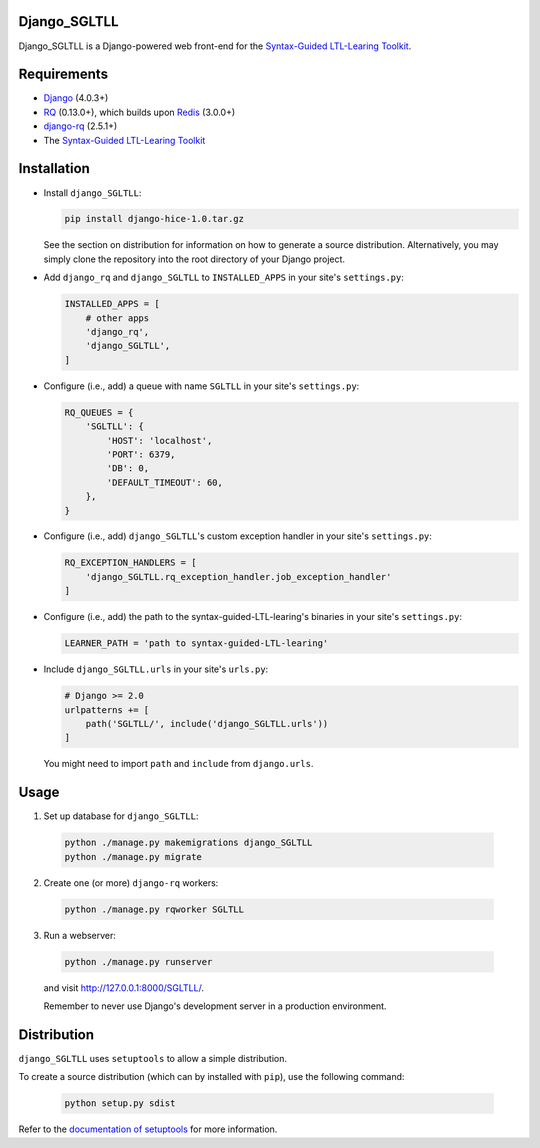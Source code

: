===========
Django_SGLTLL
===========

Django_SGLTLL is a Django-powered web front-end for the `Syntax-Guided LTL-Learing Toolkit <https://doi.org/10.1145/3276501>`__.

============
Requirements
============

* `Django <https://www.djangoproject.com/>`__ (4.0.3+)
* `RQ <https://github.com/nvie/rq>`__ (0.13.0+), which builds upon `Redis <https://redis.io/>`__ (3.0.0+)
* `django-rq <https://github.com/rq/django-rq>`__ (2.5.1+)
* The `Syntax-Guided LTL-Learing Toolkit <https://github.com/horn-ice/hice-dt>`__ 
============
Installation
============

* Install ``django_SGLTLL``:

  .. code-block:: console

    pip install django-hice-1.0.tar.gz

  See the section on distribution for information on how to generate a source distribution.
  Alternatively, you may simply clone the repository into the root directory of your Django project.

* Add ``django_rq`` and ``django_SGLTLL`` to ``INSTALLED_APPS`` in your site's ``settings.py``:

  .. code-block:: python

    INSTALLED_APPS = [
        # other apps
        'django_rq',
        'django_SGLTLL',
    ]

* Configure (i.e., add) a queue with name ``SGLTLL`` in your site's ``settings.py``:

  .. code-block:: python

    RQ_QUEUES = {
        'SGLTLL': {
            'HOST': 'localhost',
            'PORT': 6379,
            'DB': 0,
            'DEFAULT_TIMEOUT': 60,
        },
    }

* Configure (i.e., add) ``django_SGLTLL``'s custom exception handler in your site's ``settings.py``:

  .. code-block:: python

    RQ_EXCEPTION_HANDLERS = [
        'django_SGLTLL.rq_exception_handler.job_exception_handler'
    ]

* Configure (i.e., add) the path to the syntax-guided-LTL-learing's binaries in your site's ``settings.py``:

  .. code-block:: python

    LEARNER_PATH = 'path to syntax-guided-LTL-learing'

* Include ``django_SGLTLL.urls`` in your site's ``urls.py``:

  .. code-block:: python

    # Django >= 2.0
    urlpatterns += [
        path('SGLTLL/', include('django_SGLTLL.urls'))
    ]
    
  You might need to import ``path`` and ``include`` from ``django.urls``.

=====
Usage
=====

1. Set up database for ``django_SGLTLL``:

  .. code-block:: console

    python ./manage.py makemigrations django_SGLTLL
    python ./manage.py migrate
    
2. Create one (or more) ``django-rq`` workers:

  .. code-block:: console

    python ./manage.py rqworker SGLTLL

3. Run a webserver:

  .. code-block:: console
  
    python ./manage.py runserver
  
  and visit http://127.0.0.1:8000/SGLTLL/.
  
  Remember to never use Django's development server in a production environment.

============
Distribution
============

``django_SGLTLL`` uses ``setuptools`` to allow a simple distribution.

To create a source distribution (which can by installed with ``pip``), use the following command:

  .. code-block:: console

    python setup.py sdist

Refer to the `documentation of setuptools <https://setuptools.readthedocs.io/en/latest/>`__ for more information.
